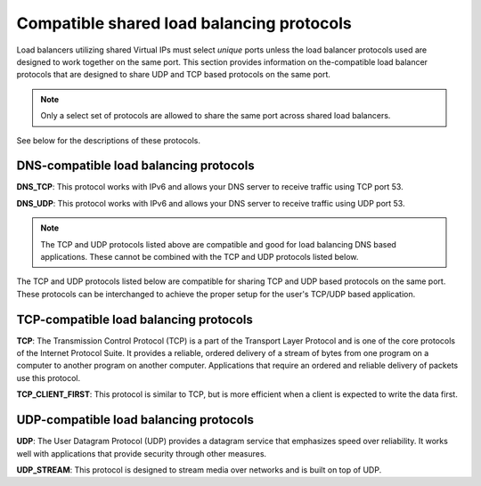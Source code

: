 .. _general-api-info-compatible-shared-load-balancing-protocols:

==========================================
Compatible shared load balancing protocols
==========================================

Load balancers utilizing shared Virtual IPs must select *unique* ports unless the load balancer protocols used are designed to work together on the same port. This section provides information on the-compatible load balancer protocols that are designed to share UDP and TCP based protocols on the same port.

.. note::
    Only a select set of protocols are allowed to share the same port across shared load balancers.

See below for the descriptions of these protocols.

.. _clb-dg-compatible-dns:

DNS-compatible load balancing protocols
~~~~~~~~~~~~~~~~~~~~~~~~~~~~~~~~~~~~~~~

**DNS_TCP**: This protocol works with IPv6 and allows your DNS server to receive traffic using TCP port 53.

**DNS_UDP**: This protocol works with IPv6 and allows your DNS server to receive traffic using UDP port 53.

.. note::
    The TCP and UDP protocols listed above are compatible and good for load balancing DNS based applications. These cannot be combined with the TCP and UDP protocols listed  below.

The TCP and UDP protocols listed below are compatible for sharing TCP and UDP based protocols on the same port. These protocols can be interchanged to achieve the proper setup for the user's TCP/UDP based application.

.. _clb-dg-compatible-tcp:

TCP-compatible load balancing protocols
~~~~~~~~~~~~~~~~~~~~~~~~~~~~~~~~~~~~~~~

**TCP**: The Transmission Control Protocol (TCP) is a part of the Transport Layer Protocol and is one of the core protocols of the Internet Protocol Suite. It provides a reliable, ordered delivery of a stream of bytes from one program on a computer to another program on another computer. Applications that require an ordered and reliable delivery of packets use this protocol.

**TCP_CLIENT_FIRST**: This protocol is similar to TCP, but is more efficient when a client is expected to write the data first.

.. _clb-dg-compatible-udp:

UDP-compatible load balancing protocols
~~~~~~~~~~~~~~~~~~~~~~~~~~~~~~~~~~~~~~~

**UDP**: The User Datagram Protocol (UDP) provides a datagram service that emphasizes speed over reliability. It works well with applications that provide security through other measures. 

**UDP_STREAM**:  This protocol is designed to stream media over networks and is built on top of UDP.
